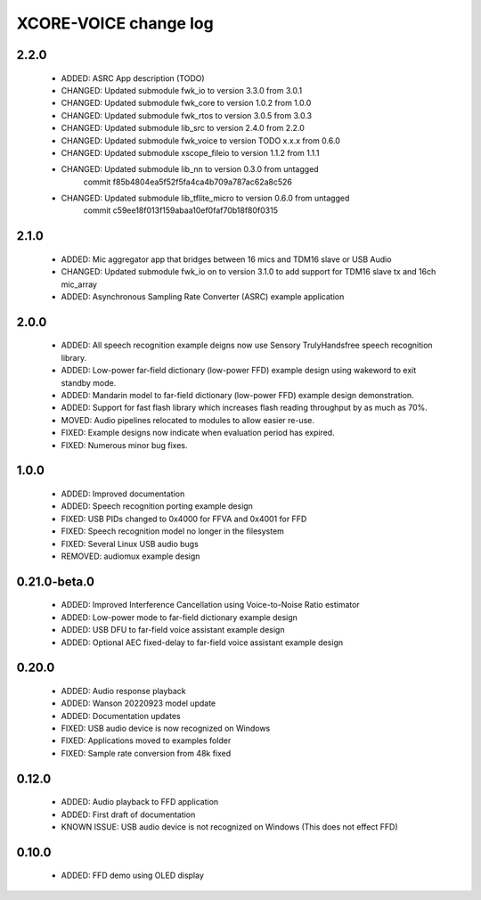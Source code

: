 XCORE-VOICE change log
======================

2.2.0
-----

  * ADDED: ASRC App description (TODO)
  * CHANGED: Updated submodule fwk_io to version 3.3.0 from 3.0.1
  * CHANGED: Updated submodule fwk_core to version 1.0.2 from 1.0.0
  * CHANGED: Updated submodule fwk_rtos to version 3.0.5 from 3.0.3
  * CHANGED: Updated submodule lib_src to version 2.4.0 from 2.2.0
  * CHANGED: Updated submodule fwk_voice to version TODO x.x.x from 0.6.0
  * CHANGED: Updated submodule xscope_fileio to version 1.1.2 from 1.1.1
  * CHANGED: Updated submodule lib_nn to version 0.3.0 from untagged 
             commit f85b4804ea5f52f5fa4ca4b709a787ac62a8c526
  * CHANGED: Updated submodule lib_tflite_micro to version 0.6.0 from untagged
             commit c59ee18f013f159abaa10ef0faf70b18f80f0315

2.1.0
-----

  * ADDED: Mic aggregator app that bridges between 16 mics and TDM16 slave or USB Audio
  * CHANGED: Updated submodule fwk_io on to version 3.1.0 to add support for TDM16 slave tx and 16ch mic_array
  * ADDED: Asynchronous Sampling Rate Converter (ASRC) example application

2.0.0
-----

  * ADDED: All speech recognition example deigns now use Sensory TrulyHandsfree speech recognition library.
  * ADDED: Low-power far-field dictionary (low-power FFD) example design using wakeword to exit standby mode.
  * ADDED: Mandarin model to far-field dictionary (low-power FFD) example design demonstration.
  * ADDED: Support for fast flash library which increases flash reading throughput by as much as 70%.
  * MOVED: Audio pipelines relocated to modules to allow easier re-use.
  * FIXED: Example designs now indicate when evaluation period has expired.
  * FIXED: Numerous minor bug fixes.

1.0.0
-----

  * ADDED: Improved documentation
  * ADDED: Speech recognition porting example design
  * FIXED: USB PIDs changed to 0x4000 for FFVA and 0x4001 for FFD
  * FIXED: Speech recognition model no longer in the filesystem
  * FIXED: Several Linux USB audio bugs
  * REMOVED: audiomux example design

0.21.0-beta.0
-------------

  * ADDED: Improved Interference Cancellation using Voice-to-Noise Ratio estimator
  * ADDED: Low-power mode to far-field dictionary example design
  * ADDED: USB DFU to far-field voice assistant example design
  * ADDED: Optional AEC fixed-delay to far-field voice assistant example design

0.20.0
------

  * ADDED: Audio response playback
  * ADDED: Wanson 20220923 model update
  * ADDED: Documentation updates
  * FIXED: USB audio device is now recognized on Windows
  * FIXED: Applications moved to examples folder
  * FIXED: Sample rate conversion from 48k fixed

0.12.0
------

  * ADDED: Audio playback to FFD application
  * ADDED: First draft of documentation
  * KNOWN ISSUE: USB audio device is not recognized on Windows  (This does not effect FFD)

0.10.0
------

  * ADDED: FFD demo using OLED display
